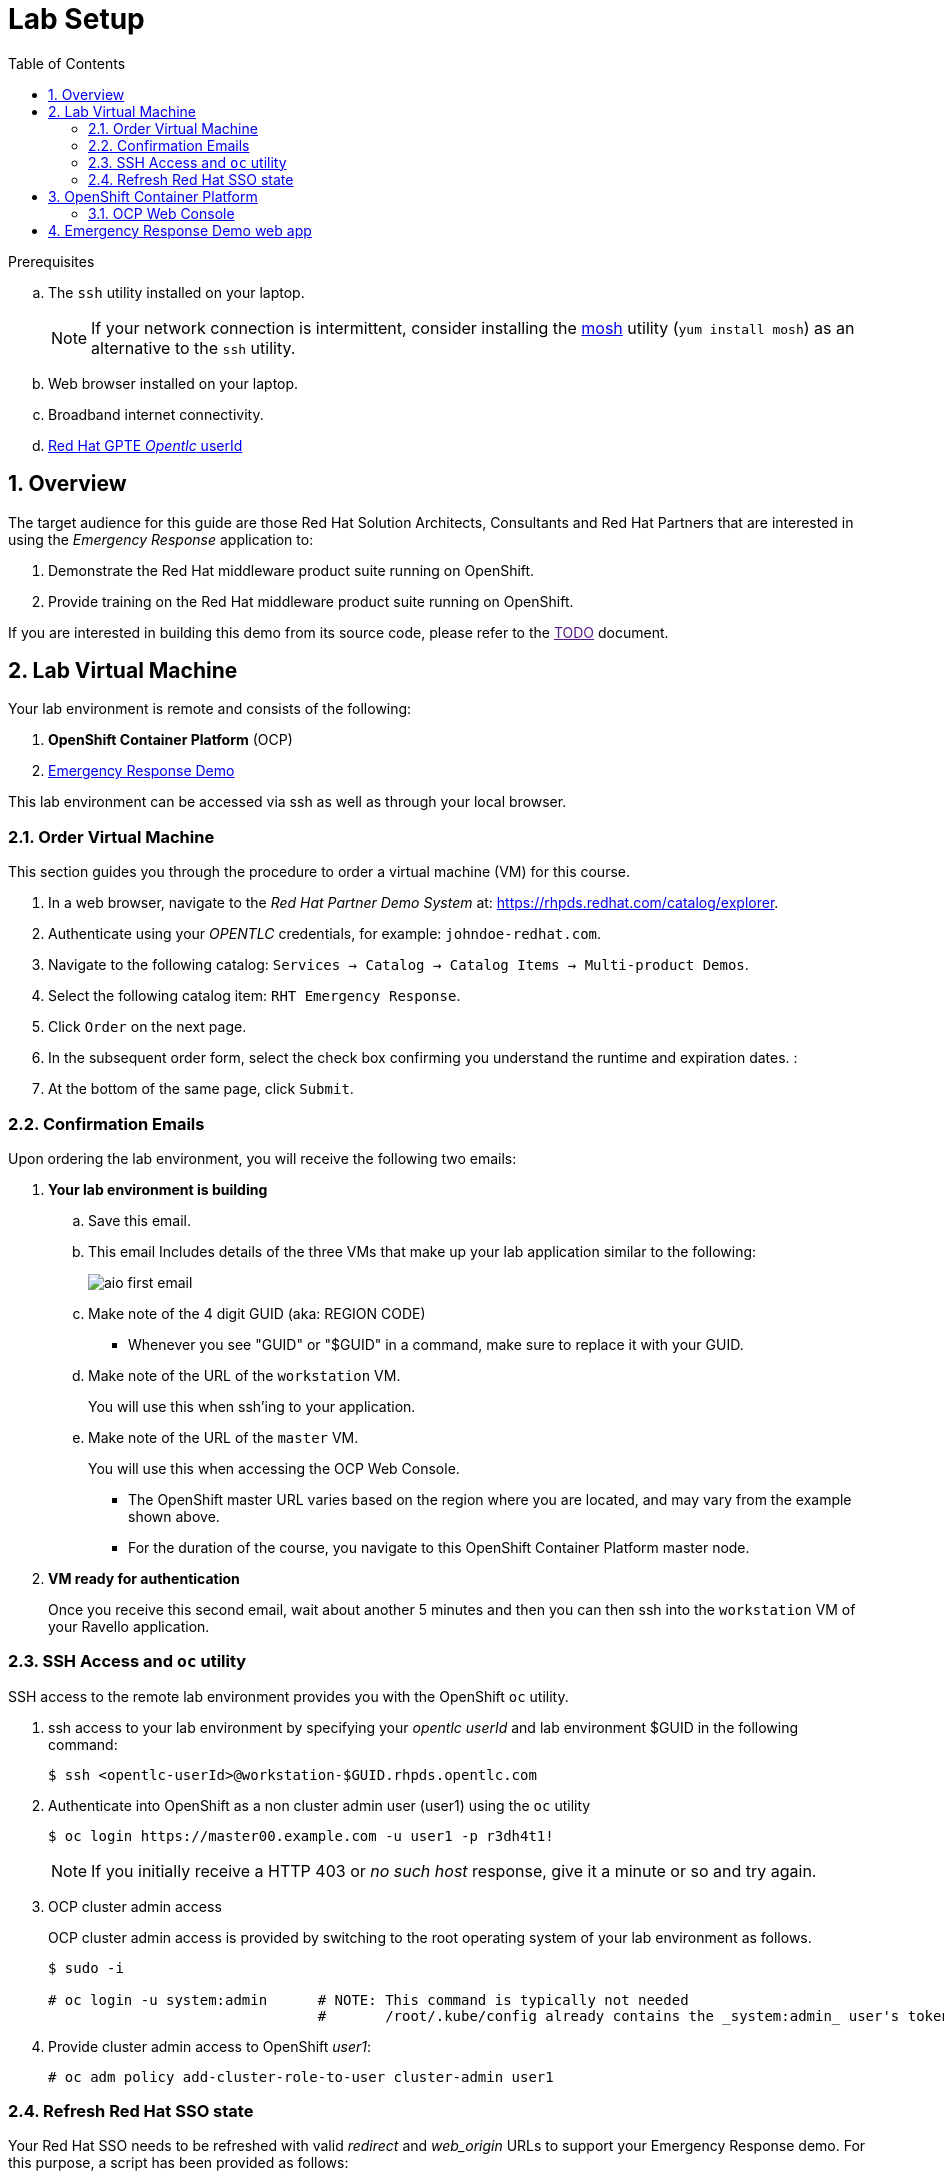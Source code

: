 :noaudio:
:scrollbar:
:data-uri:
:toc2:
:linkattrs:

= Lab Setup

.Prerequisites
.. The `ssh` utility installed on your laptop.
+
NOTE: If your network connection is intermittent, consider installing the https://mosh.org/[mosh] utility (`yum install mosh`) as an alternative to the `ssh` utility.

.. Web browser installed on your laptop.
.. Broadband internet connectivity.
.. link:https://account.opentlc.com/account/[Red Hat GPTE _Opentlc_ userId]

:numbered:

== Overview
The target audience for this guide are those Red Hat Solution Architects, Consultants and Red Hat Partners that are interested in using the _Emergency Response_ application to:

. Demonstrate the Red Hat middleware product suite running on OpenShift.
. Provide training on the Red Hat middleware product suite running on OpenShift.

If you are interested in building this demo from its source code, please refer to the link:[TODO] document.

== Lab Virtual Machine

Your lab environment is remote and consists of the following:

. *OpenShift Container Platform* (OCP)  
. link:https://github.com/Emergency-Response-Demo/[Emergency Response Demo]

This lab environment can be accessed via ssh as well as through your local browser.

=== Order Virtual Machine
This section guides you through the procedure to order a virtual machine (VM) for this course.

. In a web browser, navigate to the _Red Hat Partner Demo System_ at:   https://rhpds.redhat.com/catalog/explorer.
. Authenticate using your _OPENTLC_ credentials, for example: `johndoe-redhat.com`.
. Navigate to the following catalog:  `Services -> Catalog -> Catalog Items -> Multi-product Demos`.
. Select the following catalog item: `RHT Emergency Response`.
. Click `Order` on the next page.

. In the subsequent order form, select the check box confirming you understand the runtime and expiration dates. :
. At the bottom of the same page, click `Submit`.

=== Confirmation Emails

Upon ordering the lab environment, you will receive the following two emails:

. *Your lab environment is building*
.. Save this email.
.. This email Includes details of the three VMs that make up your lab application similar to the following:
+
image::images/aio_first_email.png[]

.. Make note of the 4 digit GUID (aka: REGION CODE)
+
* Whenever you see "GUID" or "$GUID" in a command, make sure to replace it with your GUID.

.. Make note of the URL of the `workstation` VM.
+
You will use this when ssh'ing to your application.

.. Make note of the URL of the `master` VM.
+
You will use this when accessing the OCP Web Console.

** The OpenShift master URL varies based on the region where you are located, and may vary from the example shown above.
** For the duration of the course, you navigate to this OpenShift Container Platform master node.

. *VM ready for authentication*
+
Once you receive this second email, wait about another 5 minutes and then you can then ssh into the `workstation` VM of your Ravello application.

=== SSH Access and `oc` utility

SSH access to the remote lab environment provides you with the OpenShift `oc` utility.

. ssh access to your lab environment by specifying your _opentlc userId_ and lab environment $GUID in the following command:
+
-----
$ ssh <opentlc-userId>@workstation-$GUID.rhpds.opentlc.com
-----

. Authenticate into OpenShift as a non cluster admin user (user1) using the `oc` utility
+ 
-----
$ oc login https://master00.example.com -u user1 -p r3dh4t1!
-----
+
NOTE: If you initially receive a HTTP 403 or _no such host_ response, give it a minute or so and try again.

. OCP cluster admin access
+
OCP cluster admin access is provided by switching to the root operating system of your lab environment as follows.
+
-----
$ sudo -i

# oc login -u system:admin      # NOTE: This command is typically not needed
                                #       /root/.kube/config already contains the _system:admin_ user's token
-----

. Provide cluster admin access to OpenShift _user1_:
+
-----
# oc adm policy add-cluster-role-to-user cluster-admin user1
-----


=== Refresh Red Hat SSO state

Your Red Hat SSO needs to be refreshed with valid _redirect_ and _web_origin_ URLs to support your Emergency Response demo.
For this purpose, a script has been provided as follows: 

. SSH into the _workstation_ node of your demo environment as disussed in the previous section.

. As the root operating system user, execute the following exactly as listed:
+
-----

# mkdir -p $HOME/lab && \
       wget https://bit.ly/2KHE90g -O $HOME/lab/erd_rhsso_state_update.sh \
       && chmod 755 $HOME/lab/erd_rhsso_state_update.sh \
       && $HOME/lab/erd_rhsso_state_update.sh 43b5
-----

. You should see a response similar to the following:
+
-----
will update the following stale guid in RHSSO from: 43b5 to 5dff

UPDATE 3
UPDATE 2

...

deploymentconfig.apps.openshift.io/sso rolled out

-----
+
If you are curious as to what exactly is getting modified in the RH-SSO, you can review link:https://bit.ly/2KHE90g[the script].
+
In particular, notice that the _redirect_uris_ and _web_origins_  are modified to reflect the actual URL of your Emergency Response lab environment.

. After a couple of minutes, expect your RH-SSO pod to have re-started:
+
-----
$ oc get pods -n sso

keycloak-operator-d894597dc-pkfkc   1/1       Running   1          5h
sso-3-4rg52                         1/1       Running   0          1m
sso-postgresql-1-dn4fl              1/1       Running   1          5h
-----

. Exit out of the root operating system user shell:
+
-----
# exit
-----
+
[blue]#Make sure to exit out of the root shell after every use#

== OpenShift Container Platform

Your lab environment is built on Red Hat's OpenShift Container Platform (OCP).

Access to your OCP resources can be gained via both the `oc` CLI utility and the OCP web console.

=== OCP Web Console

. Point your browser to the URL created by executing the following :
+
-----
$ echo -en "\nhttps://master00-$GUID.generic.opentlc.com\n\n"
-----
+
NOTE:  Substitute `GUID` in the above command with the GUID of your lab environment.

. Authenticate using the following user credentials
.. Username:    user1
.. Password:    r3dh4t1!


== Emergency Response Demo web app

. Point your browser to the URL created by executing the following:
+
-----
$ echo -en "\nhttps://$web_app_url\n\n"
-----
+
image::images/erdemo_home.png[]

. Click the `Register Now` button and fill in the subsequent form.
. Upon registering, click on the _Dashboard_ link from the left panel.
+
image::images/erdemo_auth_home.png[]


ifdef::showscript[]

endif::showscript[]
